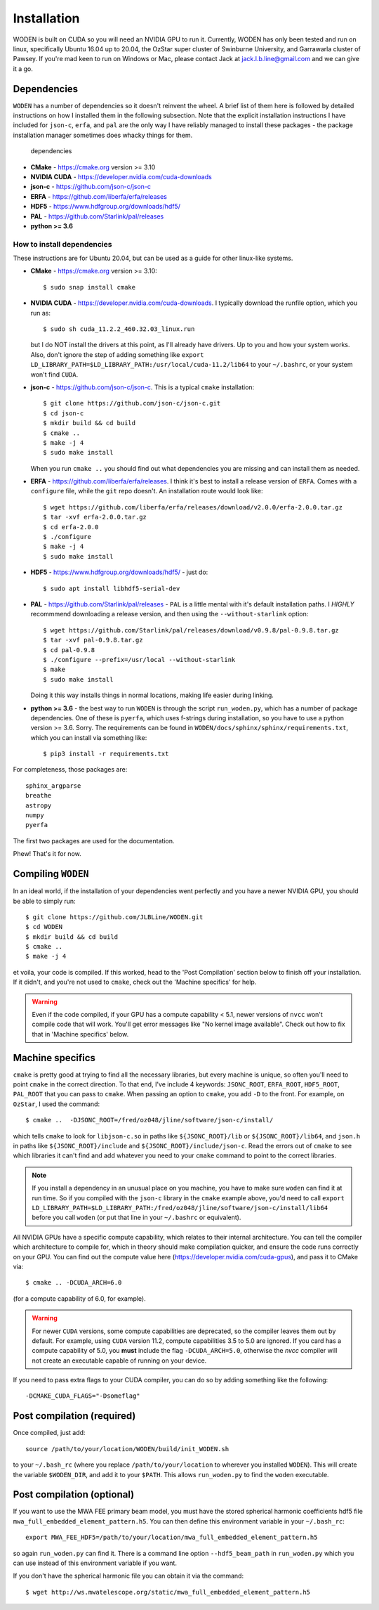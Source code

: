 *************
Installation
*************

WODEN is built on CUDA so you will need an NVIDIA GPU to run it. Currently, WODEN has only been tested and run on linux, specifically Ubuntu 16.04 up to 20.04, the OzStar super cluster of Swinburne University, and Garrawarla cluster of Pawsey. If you're mad keen to run on Windows or Mac, please contact Jack at jack.l.b.line@gmail.com and we can give it a go.

Dependencies
##############

``WODEN`` has a number of dependencies so it doesn't reinvent the wheel. A brief list of them here is followed by detailed instructions on how I installed them in the following subsection. Note that the explicit installation instructions I have included for ``json-c``, ``erfa``, and ``pal`` are the only way I have reliably managed to install these packages - the package installation manager sometimes does whacky things for them.

  dependencies

- **CMake** - https://cmake.org version >= 3.10
- **NVIDIA CUDA** - https://developer.nvidia.com/cuda-downloads
- **json-c** - https://github.com/json-c/json-c
- **ERFA** - https://github.com/liberfa/erfa/releases
- **HDF5** - https://www.hdfgroup.org/downloads/hdf5/
- **PAL** - https://github.com/Starlink/pal/releases
- **python >= 3.6**

How to install dependencies
****************************

These instructions are for Ubuntu 20.04, but can be used as a guide for other
linux-like systems.

+ **CMake** - https://cmake.org version >= 3.10::

   $ sudo snap install cmake

+ **NVIDIA CUDA** - https://developer.nvidia.com/cuda-downloads. I typically download the runfile option, which you run as::

  $ sudo sh cuda_11.2.2_460.32.03_linux.run

  but I do NOT install the drivers at this point, as I'll already have drivers. Up to you and how your system works. Also, don't ignore the step of adding something like ``export LD_LIBRARY_PATH=$LD_LIBRARY_PATH:/usr/local/cuda-11.2/lib64`` to your ``~/.bashrc``, or your system won't find ``CUDA``.
+ **json-c** - https://github.com/json-c/json-c. This is a typical ``cmake`` installation::

  $ git clone https://github.com/json-c/json-c.git
  $ cd json-c
  $ mkdir build && cd build
  $ cmake ..
  $ make -j 4
  $ sudo make install

  When you run ``cmake ..`` you should find out what dependencies you are missing and can install them as needed.
+ **ERFA** - https://github.com/liberfa/erfa/releases. I think it's best to install a release version of ``ERFA``. Comes with a ``configure`` file, while the ``git`` repo doesn't. An installation route would look like::

  $ wget https://github.com/liberfa/erfa/releases/download/v2.0.0/erfa-2.0.0.tar.gz
  $ tar -xvf erfa-2.0.0.tar.gz
  $ cd erfa-2.0.0
  $ ./configure
  $ make -j 4
  $ sudo make install
+ **HDF5** - https://www.hdfgroup.org/downloads/hdf5/ - just do::

  $ sudo apt install libhdf5-serial-dev
+ **PAL** - https://github.com/Starlink/pal/releases - ``PAL`` is a little mental with it's default installation paths. I *HIGHLY* recommmend downloading a release version, and then using the ``--without-starlink`` option::

  $ wget https://github.com/Starlink/pal/releases/download/v0.9.8/pal-0.9.8.tar.gz
  $ tar -xvf pal-0.9.8.tar.gz
  $ cd pal-0.9.8
  $ ./configure --prefix=/usr/local --without-starlink
  $ make
  $ sudo make install

  Doing it this way installs things in normal locations, making life easier during linking.
+ **python >= 3.6** - the best way to run ``WODEN`` is through the script ``run_woden.py``, which has a number of package dependencies. One of these is ``pyerfa``, which uses f-strings during installation, so you have to use a python version >= 3.6. Sorry. The requirements can be found in ``WODEN/docs/sphinx/sphinx/requirements.txt``, which you can install via something like::

  $ pip3 install -r requirements.txt

For completeness, those packages are::

  sphinx_argparse
  breathe
  astropy
  numpy
  pyerfa

The first two packages are used for the documentation.

Phew! That's it for now.

Compiling ``WODEN``
######################

In an ideal world, if the installation of your dependencies went perfectly and
you have a newer NVIDIA GPU, you should be able to simply run::

  $ git clone https://github.com/JLBLine/WODEN.git
  $ cd WODEN
  $ mkdir build && cd build
  $ cmake ..
  $ make -j 4

et voila, your code is compiled. If this worked, head to the 'Post Compilation' section below to finish off your installation. If it didn't, and you're not used to ``cmake``, check out the 'Machine specifics' for help.

.. warning:: Even if the code compiled, if your GPU has a compute capability < 5.1, newer versions of ``nvcc`` won't compile code that will work. You'll get error messages like "No kernel image available". Check out how to fix that in 'Machine specifics' below.

Machine specifics
######################
``cmake`` is pretty good at trying to find all the necessary libraries, but every machine is unique, so often you'll need to point ``cmake`` in the correct direction. To that end, I've include 4 keywords: ``JSONC_ROOT``, ``ERFA_ROOT``, ``HDF5_ROOT``, ``PAL_ROOT`` that you can pass to ``cmake``. When passing an option to ``cmake``, you add ``-D`` to the front. For example, on ``OzStar``, I used the command::

  $ cmake ..  -DJSONC_ROOT=/fred/oz048/jline/software/json-c/install/

which tells ``cmake`` to look for ``libjson-c.so`` in paths like ``${JSONC_ROOT}/lib`` or ``${JSONC_ROOT}/lib64``, and ``json.h`` in paths like ``${JSONC_ROOT}/include`` and ``${JSONC_ROOT}/include/json-c``. Read the errors out of ``cmake`` to see which libraries it can't find and add whatever you need to your ``cmake`` command to point to the correct libraries.

.. note:: If you install a dependency in an unusual place on you machine, you have to make sure ``woden`` can find it at run time. So if you compiled with the ``json-c`` library in the ``cmake`` example above, you'd need to call ``export LD_LIBRARY_PATH=$LD_LIBRARY_PATH:/fred/oz048/jline/software/json-c/install/lib64`` before you call ``woden`` (or put that line in your ``~/.bashrc`` or equivalent).

All NVIDIA GPUs have a specific compute capability, which relates to their internal architecture. You can tell the compiler which architecture to compile for, which in theory should make compilation quicker, and ensure the code runs correctly on your GPU. You can find out the compute value here (https://developer.nvidia.com/cuda-gpus), and pass it to CMake via::

  $ cmake .. -DCUDA_ARCH=6.0

(for a compute capability of 6.0, for example).

.. warning:: For newer ``CUDA`` versions, some compute capabilities are deprecated, so the compiler leaves them out by default. For example, using ``CUDA`` version 11.2, compute capabilities 3.5 to 5.0 are ignored. If you card has a compute capability of 5.0, you **must** include the flag ``-DCUDA_ARCH=5.0``, otherwise the `nvcc` compiler will not create an executable capable of running on your device.

If you need to pass extra flags to your CUDA compiler, you can do so by adding something like the following::

  -DCMAKE_CUDA_FLAGS="-Dsomeflag"


Post compilation (required)
##############################

Once compiled, just add::

  source /path/to/your/location/WODEN/build/init_WODEN.sh

to your ``~/.bash_rc`` (where you replace ``/path/to/your/location`` to wherever you installed ``WODEN``). This will create the variable ``$WODEN_DIR``, and add it to your ``$PATH``. This allows ``run_woden.py`` to find the ``woden`` executable.

Post compilation (optional)
###############################

If you want to use the MWA FEE primary beam model, you must have the stored spherical harmonic coefficients hdf5 file ``mwa_full_embedded_element_pattern.h5``. You can then define this environment variable in your ``~/.bash_rc``::

  export MWA_FEE_HDF5=/path/to/your/location/mwa_full_embedded_element_pattern.h5

so again ``run_woden.py`` can find it. There is a command line option ``--hdf5_beam_path`` in ``run_woden.py`` which you can use instead of this environment variable if you want.

If you don't have the spherical harmonic file you can obtain it via the command::

  $ wget http://ws.mwatelescope.org/static/mwa_full_embedded_element_pattern.h5
